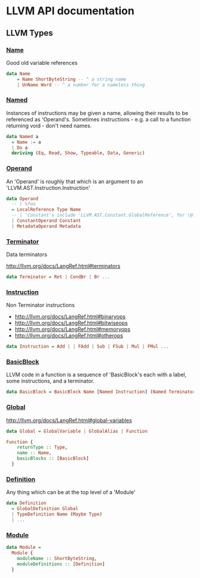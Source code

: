 * LLVM API documentation

** LLVM Types

*** [[file:~/Projects/llvm-hs/llvm-hs-pure/src/LLVM/AST/Name.hs::data%20Name][Name]]

Good old variable references

#+BEGIN_SRC haskell
data Name
    = Name ShortByteString -- ^ a string name
    | UnName Word -- ^ a number for a nameless thing
#+END_SRC

*** [[file:~/Projects/llvm-hs/llvm-hs-pure/src/LLVM/AST/Instruction.hs::data%20Named%20a][Named]]

Instances of instructions may be given a name, allowing their results to be
referenced as 'Operand's. Sometimes instructions - e.g. a call to a function
returning void - don't need names.

#+BEGIN_SRC haskell
data Named a
  = Name := a
  | Do a
  deriving (Eq, Read, Show, Typeable, Data, Generic)
#+END_SRC

*** [[file:~/Projects/llvm-hs/llvm-hs-pure/src/LLVM/AST/Operand.hs::data%20Operand][Operand]]

An 'Operand' is roughly that which is an argument to an
'LLVM.AST.Instruction.Instruction'

#+BEGIN_SRC haskell
data Operand
  -- | %foo
  = LocalReference Type Name
  -- | 'Constant's include 'LLVM.AST.Constant.GlobalReference', for \@foo
  | ConstantOperand Constant
  | MetadataOperand Metadata
#+END_SRC

*** [[file:~/Projects/llvm-hs/llvm-hs-pure/src/LLVM/AST/Instruction.hs::data%20Terminator][Terminator]]

Data terminators

http://llvm.org/docs/LangRef.html#terminators

#+BEGIN_SRC haskell
data Terminator = Ret | CondBr | Br ...
#+END_SRC

*** [[file:~/Projects/llvm-hs/llvm-hs-pure/src/LLVM/AST/Instruction.hs::data%20Instruction][Instruction]]

Non Terminator instructions
- http://llvm.org/docs/LangRef.html#binaryops
- http://llvm.org/docs/LangRef.html#bitwiseops
- http://llvm.org/docs/LangRef.html#memoryops
- http://llvm.org/docs/LangRef.html#otherops

#+BEGIN_SRC haskell
data Instruction = Add | | FAdd | Sub | FSub | Mul | FMul ...
#+END_SRC

*** [[file:~/Projects/llvm-hs/llvm-hs-pure/src/LLVM/AST/Global.hs::data%20BasicBlock%20%3D%20BasicBlock%20Name%20%5BNamed%20Instruction%5D%20(Named%20Terminator)][BasicBlock]]

LLVM code in a function is a sequence of 'BasicBlock's each with a label, some
instructions, and a terminator.

#+BEGIN_SRC haskell
data BasicBlock = BasicBlock Name [Named Instruction] (Named Terminator)
#+END_SRC

*** [[file:~/Projects/llvm-hs/llvm-hs-pure/src/LLVM/AST/Global.hs::data%20Global][Global]]

http://llvm.org/docs/LangRef.html#global-variables

#+BEGIN_SRC haskell
data Global = GlobalVariable | GlobalAlias | Function

Function {
    returnType :: Type,
    name :: Name,
    basicBlocks :: [BasicBlock]
  }
#+END_SRC


*** [[file:~/Projects/llvm-hs/llvm-hs-pure/src/LLVM/AST.hs::data%20Definition][Definition]]

Any thing which can be at the top level of a 'Module'

#+BEGIN_SRC haskell
data Definition
  = GlobalDefinition Global
  | TypeDefinition Name (Maybe Type)
  | ...
#+END_SRC

*** [[file:~/Projects/llvm-hs/llvm-hs-pure/src/LLVM/AST.hs::data%20Module%20%3D][Module]]

#+BEGIN_SRC haskell
data Module =
  Module {
    moduleName :: ShortByteString,
    moduleDefinitions :: [Definition]
  }
#+END_SRC
